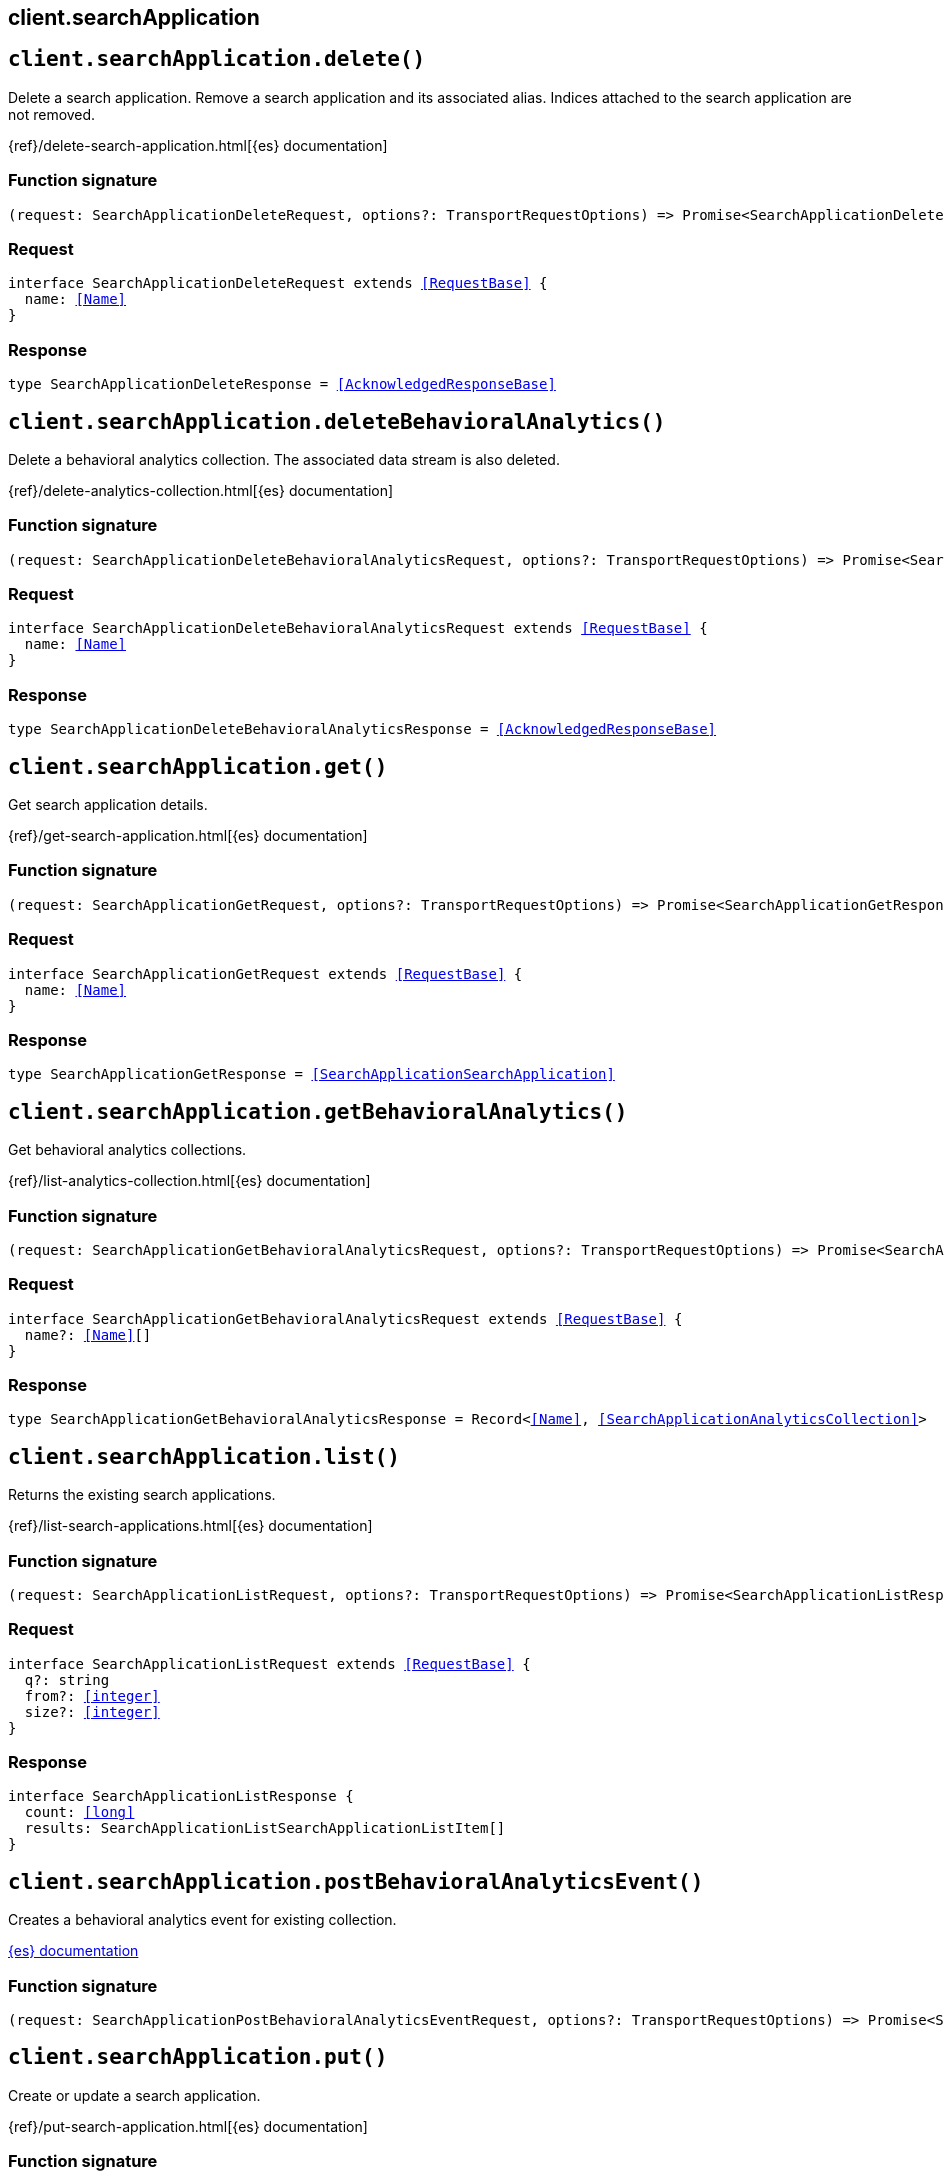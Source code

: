 [[reference-search_application]]
== client.searchApplication

////////
===========================================================================================================================
||                                                                                                                       ||
||                                                                                                                       ||
||                                                                                                                       ||
||        ██████╗ ███████╗ █████╗ ██████╗ ███╗   ███╗███████╗                                                            ||
||        ██╔══██╗██╔════╝██╔══██╗██╔══██╗████╗ ████║██╔════╝                                                            ||
||        ██████╔╝█████╗  ███████║██║  ██║██╔████╔██║█████╗                                                              ||
||        ██╔══██╗██╔══╝  ██╔══██║██║  ██║██║╚██╔╝██║██╔══╝                                                              ||
||        ██║  ██║███████╗██║  ██║██████╔╝██║ ╚═╝ ██║███████╗                                                            ||
||        ╚═╝  ╚═╝╚══════╝╚═╝  ╚═╝╚═════╝ ╚═╝     ╚═╝╚══════╝                                                            ||
||                                                                                                                       ||
||                                                                                                                       ||
||    This file is autogenerated, DO NOT send pull requests that changes this file directly.                             ||
||    You should update the script that does the generation, which can be found in:                                      ||
||    https://github.com/elastic/elastic-client-generator-js                                                             ||
||                                                                                                                       ||
||    You can run the script with the following command:                                                                 ||
||       npm run elasticsearch -- --version <version>                                                                    ||
||                                                                                                                       ||
||                                                                                                                       ||
||                                                                                                                       ||
===========================================================================================================================
////////
++++
<style>
.lang-ts a.xref {
  text-decoration: underline !important;
}
</style>
++++


[discrete]
[[client.searchApplication.delete]]
== `client.searchApplication.delete()`

Delete a search application. Remove a search application and its associated alias. Indices attached to the search application are not removed.

{ref}/delete-search-application.html[{es} documentation]
[discrete]
=== Function signature

[source,ts]
----
(request: SearchApplicationDeleteRequest, options?: TransportRequestOptions) => Promise<SearchApplicationDeleteResponse>
----

[discrete]
=== Request

[source,ts,subs=+macros]
----
interface SearchApplicationDeleteRequest extends <<RequestBase>> {
  name: <<Name>>
}

----


[discrete]
=== Response

[source,ts,subs=+macros]
----
type SearchApplicationDeleteResponse = <<AcknowledgedResponseBase>>

----


[discrete]
[[client.searchApplication.deleteBehavioralAnalytics]]
== `client.searchApplication.deleteBehavioralAnalytics()`

Delete a behavioral analytics collection. The associated data stream is also deleted.

{ref}/delete-analytics-collection.html[{es} documentation]
[discrete]
=== Function signature

[source,ts]
----
(request: SearchApplicationDeleteBehavioralAnalyticsRequest, options?: TransportRequestOptions) => Promise<SearchApplicationDeleteBehavioralAnalyticsResponse>
----

[discrete]
=== Request

[source,ts,subs=+macros]
----
interface SearchApplicationDeleteBehavioralAnalyticsRequest extends <<RequestBase>> {
  name: <<Name>>
}

----


[discrete]
=== Response

[source,ts,subs=+macros]
----
type SearchApplicationDeleteBehavioralAnalyticsResponse = <<AcknowledgedResponseBase>>

----


[discrete]
[[client.searchApplication.get]]
== `client.searchApplication.get()`

Get search application details.

{ref}/get-search-application.html[{es} documentation]
[discrete]
=== Function signature

[source,ts]
----
(request: SearchApplicationGetRequest, options?: TransportRequestOptions) => Promise<SearchApplicationGetResponse>
----

[discrete]
=== Request

[source,ts,subs=+macros]
----
interface SearchApplicationGetRequest extends <<RequestBase>> {
  name: <<Name>>
}

----


[discrete]
=== Response

[source,ts,subs=+macros]
----
type SearchApplicationGetResponse = <<SearchApplicationSearchApplication>>

----


[discrete]
[[client.searchApplication.getBehavioralAnalytics]]
== `client.searchApplication.getBehavioralAnalytics()`

Get behavioral analytics collections.

{ref}/list-analytics-collection.html[{es} documentation]
[discrete]
=== Function signature

[source,ts]
----
(request: SearchApplicationGetBehavioralAnalyticsRequest, options?: TransportRequestOptions) => Promise<SearchApplicationGetBehavioralAnalyticsResponse>
----

[discrete]
=== Request

[source,ts,subs=+macros]
----
interface SearchApplicationGetBehavioralAnalyticsRequest extends <<RequestBase>> {
  name?: <<Name>>[]
}

----


[discrete]
=== Response

[source,ts,subs=+macros]
----
type SearchApplicationGetBehavioralAnalyticsResponse = Record<<<Name>>, <<SearchApplicationAnalyticsCollection>>>

----


[discrete]
[[client.searchApplication.list]]
== `client.searchApplication.list()`

Returns the existing search applications.

{ref}/list-search-applications.html[{es} documentation]
[discrete]
=== Function signature

[source,ts]
----
(request: SearchApplicationListRequest, options?: TransportRequestOptions) => Promise<SearchApplicationListResponse>
----

[discrete]
=== Request

[source,ts,subs=+macros]
----
interface SearchApplicationListRequest extends <<RequestBase>> {
  q?: string
  from?: <<integer>>
  size?: <<integer>>
}

----


[discrete]
=== Response

[source,ts,subs=+macros]
----
interface SearchApplicationListResponse {
  count: <<long>>
  results: SearchApplicationListSearchApplicationListItem[]
}

----


[discrete]
[[client.searchApplication.postBehavioralAnalyticsEvent]]
== `client.searchApplication.postBehavioralAnalyticsEvent()`

Creates a behavioral analytics event for existing collection.

http://todo.com/tbd[{es} documentation]
[discrete]
=== Function signature

[source,ts]
----
(request: SearchApplicationPostBehavioralAnalyticsEventRequest, options?: TransportRequestOptions) => Promise<SearchApplicationPostBehavioralAnalyticsEventResponse>
----

[discrete]
[[client.searchApplication.put]]
== `client.searchApplication.put()`

Create or update a search application.

{ref}/put-search-application.html[{es} documentation]
[discrete]
=== Function signature

[source,ts]
----
(request: SearchApplicationPutRequest, options?: TransportRequestOptions) => Promise<SearchApplicationPutResponse>
----

[discrete]
=== Request

[source,ts,subs=+macros]
----
interface SearchApplicationPutRequest extends <<RequestBase>> {
  name: <<Name>>
  create?: boolean
  search_application?: <<SearchApplicationSearchApplication>>
}

----


[discrete]
=== Response

[source,ts,subs=+macros]
----
interface SearchApplicationPutResponse {
  result: <<Result>>
}

----


[discrete]
[[client.searchApplication.putBehavioralAnalytics]]
== `client.searchApplication.putBehavioralAnalytics()`

Create a behavioral analytics collection.

{ref}/put-analytics-collection.html[{es} documentation]
[discrete]
=== Function signature

[source,ts]
----
(request: SearchApplicationPutBehavioralAnalyticsRequest, options?: TransportRequestOptions) => Promise<SearchApplicationPutBehavioralAnalyticsResponse>
----

[discrete]
=== Request

[source,ts,subs=+macros]
----
interface SearchApplicationPutBehavioralAnalyticsRequest extends <<RequestBase>> {
  name: <<Name>>
}

----


[discrete]
=== Response

[source,ts,subs=+macros]
----
type SearchApplicationPutBehavioralAnalyticsResponse = SearchApplicationPutBehavioralAnalyticsAnalyticsAcknowledgeResponseBase

----


[discrete]
[[client.searchApplication.renderQuery]]
== `client.searchApplication.renderQuery()`

Renders a query for given search application search parameters

{ref}/search-application-render-query.html[{es} documentation]
[discrete]
=== Function signature

[source,ts]
----
(request: SearchApplicationRenderQueryRequest, options?: TransportRequestOptions) => Promise<SearchApplicationRenderQueryResponse>
----

[discrete]
[[client.searchApplication.search]]
== `client.searchApplication.search()`

Run a search application search. Generate and run an Elasticsearch query that uses the specified query parameteter and the search template associated with the search application or default template. Unspecified template parameters are assigned their default values if applicable.

{ref}/search-application-search.html[{es} documentation]
[discrete]
=== Function signature

[source,ts]
----
(request: SearchApplicationSearchRequest, options?: TransportRequestOptions) => Promise<SearchApplicationSearchResponse>
----

[discrete]
=== Request

[source,ts,subs=+macros]
----
interface SearchApplicationSearchRequest extends <<RequestBase>> {
  name: <<Name>>
  typed_keys?: boolean
  params?: Record<string, any>
}

----


[discrete]
=== Response

[source,ts,subs=+macros]
----
type SearchApplicationSearchResponse<TDocument = unknown, TAggregations = Record<<<AggregateName>>, <<AggregationsAggregate>>>> = <<SearchResponseBody>><TDocument, TAggregations>

----


